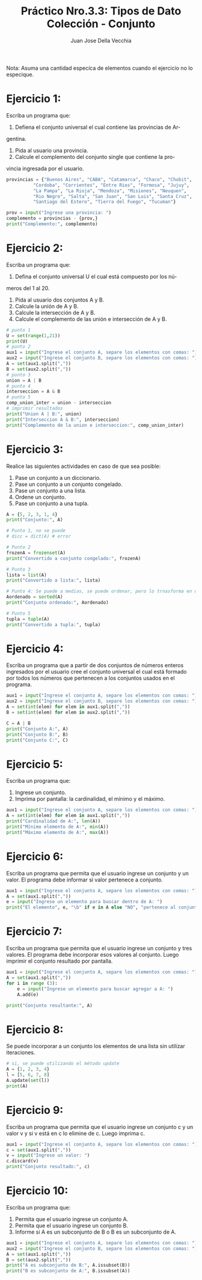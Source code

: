 #+TITLE: Práctico Nro.3.3: Tipos de Dato Colección - Conjunto
#+AUTHOR: Juan Jose Della Vecchia
#+STARTUP: overview

Nota: Asuma una cantidad especíca de elementos cuando el ejercicio no lo
especique.

* Ejercicio 1:
Escriba un programa que:
1. Defiena el conjunto universal el cual contiene las provincias de Ar-
gentina.
2. Pida al usuario una provincia.
3. Calcule el complemento del conjunto single que contiene la pro-
vincia ingresada por el usuario.
#+begin_src python
provincias = {"Buenos Aires", "CABA", "Catamarca", "Chaco", "Chubit", 
	      "Cordoba", "Corrientes", "Entre Rios", "Formosa", "Jujuy",
	      "La Pampa", "La Rioja", "Mendoza", "Misiones", "Neuquen",
	      "Rio Negro", "Salta", "San Juan", "San Luis", "Santa Cruz",
	      "Santiago del Estero", "Tierra del Fuego", "Tucuman"}

prov = input("Ingrese una provincia: ")
complemento = provincias - {prov,}
print("Complemento:", complemento)
#+end_src

* Ejercicio 2:
Escriba un programa que:
1. Defina el conjunto universal U el cual está compuesto por los nú-
meros del 1 al 20.
2. Pida al usuario dos conjuntos A y B.
3. Calcule la unión de A y B.
4. Calcule la intersección de A y B.
5. Calcule el complemento de las unión e intersección de A y B.
#+begin_src python
# punto 1
U = set(range(1,21))
print(U)
# punto 2
aux1 = input("Ingrese el conjunto A, separe los elementos con comas: ") 
aux2 = input("Ingrese el conjunto B, separe los elementos con comas: ") 
A = set(aux1.split(","))
B = set(aux2.split(","))
# punto 3
union = A | B
# punto 4
interseccion = A & B
# punto 5
comp_union_inter = union - interseccion
# imprimir resultados
print("Union A | B:", union)
print("Interseccion A & B:", interseccion)
print("Complemento de la union e interseccion:", comp_union_inter)
#+end_src

* Ejercicio 3:
Realice las siguientes actividades en caso de que sea posible:
1. Pase un conjunto a un diccionario.
2. Pase un conjunto a un conjunto congelado.
3. Pase un conjunto a una lista.
4. Ordene un conjunto.
5. Pase un conjunto a una tupla.
#+begin_src python
A = {5, 2, 3, 1, 4}
print("Conjunto:", A)

# Punto 1, no se puede
# dicc = dict(A) # error

# Punto 2
frozenA = frozenset(A)
print("Convertido a conjunto congelado:", frozenA)

# Punto 3
lista = list(A)
print("Convertido a lista:", lista)

# Punto 4: Se puede a medias, se puede ordenar, pero lo trnasforma en una lista
Aordenado = sorted(A)
print("Conjunto ordenado:", Aordenado) 

# Punto 5
tupla = tuple(A)
print("Convertido a tupla:", tupla)
#+end_src

* Ejercicio 4:
Escriba un programa que a partir de dos conjuntos de números
enteros ingresados por el usuario cree el conjunto universal el cual está
formado por todos los números que pertenecen a los conjuntos usados
en el programa.
#+begin_src python
aux1 = input("Ingrese el conjunto A, separe los elementos con comas: ") 
aux2 = input("Ingrese el conjunto B, separe los elementos con comas: ") 
A = set(int(elem) for elem in aux1.split(","))
B = set(int(elem) for elem in aux2.split(","))

C = A | B
print("Conjunto A:", A)
print("Conjunto B:", B)
print("Conjunto C:", C)
#+end_src

* Ejercicio 5:
Escriba un programa que:
1. Ingrese un conjunto.
2. Imprima por pantalla: la cardinalidad, el mínimo y el máximo.
#+begin_src python
aux1 = input("Ingrese el conjunto A, separe los elementos con comas: ") 
A = set(int(elem) for elem in aux1.split(","))
print("Cardinalidad de A:", len(A))
print("Mínimo elemento de A:", min(A))
print("Máximo elemento de A:", max(A))
#+end_src

* Ejercicio 6:
Escriba un programa que permita que el usuario ingrese un
conjunto y un valor. El programa debe informar si valor pertenece a
conjunto.
#+begin_src python
aux1 = input("Ingrese el conjunto A, separe los elementos con comas: ")
A = set(aux1.split(","))
e = input("Ingrese un elemento para buscar dentro de A: ")
print("El elemento", e, "\b" if e in A else "NO", "pertenece al conjunto", A)
#+end_src

* Ejercicio 7:
Escriba un programa que permita que el usuario ingrese un
conjunto y tres valores. El programa debe incorporar esos valores al
conjunto. Luego imprimir el conjunto resultado por pantalla.
#+begin_src python
aux1 = input("Ingrese el conjunto A, separe los elementos con comas: ") 
A = set(aux1.split(","))
for i in range (3):
    e = input("Ingrese un elemento para buscar agregar a A: ")
    A.add(e)

print("Conjunto resultante:", A)
#+end_src

* Ejercicio 8:
Se puede incorporar a un conjunto los elementos de una lista
sin utilizar iteraciones.
#+begin_src python
# si, se puede utilizando el método update
A = {1, 2, 3, 4}
l = [5, 6, 7, 8]
A.update(set(l))
print(A)
#+end_src

* Ejercicio 9:
Escriba un programa que permita que el usuario ingrese un
conjunto c y un valor v y si v está en c lo elimine de c. Luego imprima
c.
#+begin_src python
aux1 = input("Ingrese el conjunto A, separe los elementos con comas: ") 
c = set(aux1.split(","))
v = input("Ingrese un valor: ")
c.discard(v)
print("Conjunto resultado:", c)
#+end_src

* Ejercicio 10:
Escriba un programa que:
1. Permita que el usuario ingrese un conjunto A.
2. Permita que el usuario ingrese un conjunto B.
3. Informe si A es un subconjunto de B o B es un subconjunto de A.
#+begin_src python
aux1 = input("Ingrese el conjunto A, separe los elementos con comas: ") 
aux2 = input("Ingrese el conjunto B, separe los elementos con comas: ") 
A = set(aux1.split(","))
B = set(aux2.split(","))
print("A es subconjunto de B:", A.issubset(B))
print("B es subconjunto de A:", B.issubset(A))
#+end_src
